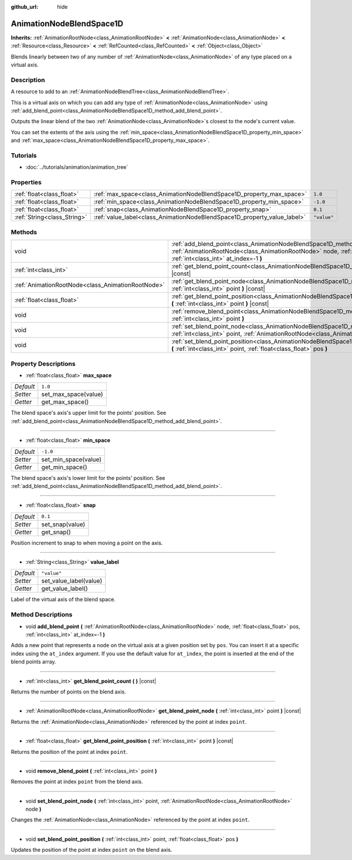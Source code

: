 :github_url: hide

.. Generated automatically by doc/tools/make_rst.py in Godot's source tree.
.. DO NOT EDIT THIS FILE, but the AnimationNodeBlendSpace1D.xml source instead.
.. The source is found in doc/classes or modules/<name>/doc_classes.

.. _class_AnimationNodeBlendSpace1D:

AnimationNodeBlendSpace1D
=========================

**Inherits:** :ref:`AnimationRootNode<class_AnimationRootNode>` **<** :ref:`AnimationNode<class_AnimationNode>` **<** :ref:`Resource<class_Resource>` **<** :ref:`RefCounted<class_RefCounted>` **<** :ref:`Object<class_Object>`

Blends linearly between two of any number of :ref:`AnimationNode<class_AnimationNode>` of any type placed on a virtual axis.

Description
-----------

A resource to add to an :ref:`AnimationNodeBlendTree<class_AnimationNodeBlendTree>`.

This is a virtual axis on which you can add any type of :ref:`AnimationNode<class_AnimationNode>` using :ref:`add_blend_point<class_AnimationNodeBlendSpace1D_method_add_blend_point>`.

Outputs the linear blend of the two :ref:`AnimationNode<class_AnimationNode>`\ s closest to the node's current value.

You can set the extents of the axis using the :ref:`min_space<class_AnimationNodeBlendSpace1D_property_min_space>` and :ref:`max_space<class_AnimationNodeBlendSpace1D_property_max_space>`.

Tutorials
---------

- :doc:`../tutorials/animation/animation_tree`

Properties
----------

+-----------------------------+--------------------------------------------------------------------------+-------------+
| :ref:`float<class_float>`   | :ref:`max_space<class_AnimationNodeBlendSpace1D_property_max_space>`     | ``1.0``     |
+-----------------------------+--------------------------------------------------------------------------+-------------+
| :ref:`float<class_float>`   | :ref:`min_space<class_AnimationNodeBlendSpace1D_property_min_space>`     | ``-1.0``    |
+-----------------------------+--------------------------------------------------------------------------+-------------+
| :ref:`float<class_float>`   | :ref:`snap<class_AnimationNodeBlendSpace1D_property_snap>`               | ``0.1``     |
+-----------------------------+--------------------------------------------------------------------------+-------------+
| :ref:`String<class_String>` | :ref:`value_label<class_AnimationNodeBlendSpace1D_property_value_label>` | ``"value"`` |
+-----------------------------+--------------------------------------------------------------------------+-------------+

Methods
-------

+---------------------------------------------------+---------------------------------------------------------------------------------------------------------------------------------------------------------------------------------------------------------------------+
| void                                              | :ref:`add_blend_point<class_AnimationNodeBlendSpace1D_method_add_blend_point>` **(** :ref:`AnimationRootNode<class_AnimationRootNode>` node, :ref:`float<class_float>` pos, :ref:`int<class_int>` at_index=-1 **)** |
+---------------------------------------------------+---------------------------------------------------------------------------------------------------------------------------------------------------------------------------------------------------------------------+
| :ref:`int<class_int>`                             | :ref:`get_blend_point_count<class_AnimationNodeBlendSpace1D_method_get_blend_point_count>` **(** **)** |const|                                                                                                      |
+---------------------------------------------------+---------------------------------------------------------------------------------------------------------------------------------------------------------------------------------------------------------------------+
| :ref:`AnimationRootNode<class_AnimationRootNode>` | :ref:`get_blend_point_node<class_AnimationNodeBlendSpace1D_method_get_blend_point_node>` **(** :ref:`int<class_int>` point **)** |const|                                                                            |
+---------------------------------------------------+---------------------------------------------------------------------------------------------------------------------------------------------------------------------------------------------------------------------+
| :ref:`float<class_float>`                         | :ref:`get_blend_point_position<class_AnimationNodeBlendSpace1D_method_get_blend_point_position>` **(** :ref:`int<class_int>` point **)** |const|                                                                    |
+---------------------------------------------------+---------------------------------------------------------------------------------------------------------------------------------------------------------------------------------------------------------------------+
| void                                              | :ref:`remove_blend_point<class_AnimationNodeBlendSpace1D_method_remove_blend_point>` **(** :ref:`int<class_int>` point **)**                                                                                        |
+---------------------------------------------------+---------------------------------------------------------------------------------------------------------------------------------------------------------------------------------------------------------------------+
| void                                              | :ref:`set_blend_point_node<class_AnimationNodeBlendSpace1D_method_set_blend_point_node>` **(** :ref:`int<class_int>` point, :ref:`AnimationRootNode<class_AnimationRootNode>` node **)**                            |
+---------------------------------------------------+---------------------------------------------------------------------------------------------------------------------------------------------------------------------------------------------------------------------+
| void                                              | :ref:`set_blend_point_position<class_AnimationNodeBlendSpace1D_method_set_blend_point_position>` **(** :ref:`int<class_int>` point, :ref:`float<class_float>` pos **)**                                             |
+---------------------------------------------------+---------------------------------------------------------------------------------------------------------------------------------------------------------------------------------------------------------------------+

Property Descriptions
---------------------

.. _class_AnimationNodeBlendSpace1D_property_max_space:

- :ref:`float<class_float>` **max_space**

+-----------+----------------------+
| *Default* | ``1.0``              |
+-----------+----------------------+
| *Setter*  | set_max_space(value) |
+-----------+----------------------+
| *Getter*  | get_max_space()      |
+-----------+----------------------+

The blend space's axis's upper limit for the points' position. See :ref:`add_blend_point<class_AnimationNodeBlendSpace1D_method_add_blend_point>`.

----

.. _class_AnimationNodeBlendSpace1D_property_min_space:

- :ref:`float<class_float>` **min_space**

+-----------+----------------------+
| *Default* | ``-1.0``             |
+-----------+----------------------+
| *Setter*  | set_min_space(value) |
+-----------+----------------------+
| *Getter*  | get_min_space()      |
+-----------+----------------------+

The blend space's axis's lower limit for the points' position. See :ref:`add_blend_point<class_AnimationNodeBlendSpace1D_method_add_blend_point>`.

----

.. _class_AnimationNodeBlendSpace1D_property_snap:

- :ref:`float<class_float>` **snap**

+-----------+-----------------+
| *Default* | ``0.1``         |
+-----------+-----------------+
| *Setter*  | set_snap(value) |
+-----------+-----------------+
| *Getter*  | get_snap()      |
+-----------+-----------------+

Position increment to snap to when moving a point on the axis.

----

.. _class_AnimationNodeBlendSpace1D_property_value_label:

- :ref:`String<class_String>` **value_label**

+-----------+------------------------+
| *Default* | ``"value"``            |
+-----------+------------------------+
| *Setter*  | set_value_label(value) |
+-----------+------------------------+
| *Getter*  | get_value_label()      |
+-----------+------------------------+

Label of the virtual axis of the blend space.

Method Descriptions
-------------------

.. _class_AnimationNodeBlendSpace1D_method_add_blend_point:

- void **add_blend_point** **(** :ref:`AnimationRootNode<class_AnimationRootNode>` node, :ref:`float<class_float>` pos, :ref:`int<class_int>` at_index=-1 **)**

Adds a new point that represents a ``node`` on the virtual axis at a given position set by ``pos``. You can insert it at a specific index using the ``at_index`` argument. If you use the default value for ``at_index``, the point is inserted at the end of the blend points array.

----

.. _class_AnimationNodeBlendSpace1D_method_get_blend_point_count:

- :ref:`int<class_int>` **get_blend_point_count** **(** **)** |const|

Returns the number of points on the blend axis.

----

.. _class_AnimationNodeBlendSpace1D_method_get_blend_point_node:

- :ref:`AnimationRootNode<class_AnimationRootNode>` **get_blend_point_node** **(** :ref:`int<class_int>` point **)** |const|

Returns the :ref:`AnimationNode<class_AnimationNode>` referenced by the point at index ``point``.

----

.. _class_AnimationNodeBlendSpace1D_method_get_blend_point_position:

- :ref:`float<class_float>` **get_blend_point_position** **(** :ref:`int<class_int>` point **)** |const|

Returns the position of the point at index ``point``.

----

.. _class_AnimationNodeBlendSpace1D_method_remove_blend_point:

- void **remove_blend_point** **(** :ref:`int<class_int>` point **)**

Removes the point at index ``point`` from the blend axis.

----

.. _class_AnimationNodeBlendSpace1D_method_set_blend_point_node:

- void **set_blend_point_node** **(** :ref:`int<class_int>` point, :ref:`AnimationRootNode<class_AnimationRootNode>` node **)**

Changes the :ref:`AnimationNode<class_AnimationNode>` referenced by the point at index ``point``.

----

.. _class_AnimationNodeBlendSpace1D_method_set_blend_point_position:

- void **set_blend_point_position** **(** :ref:`int<class_int>` point, :ref:`float<class_float>` pos **)**

Updates the position of the point at index ``point`` on the blend axis.

.. |virtual| replace:: :abbr:`virtual (This method should typically be overridden by the user to have any effect.)`
.. |const| replace:: :abbr:`const (This method has no side effects. It doesn't modify any of the instance's member variables.)`
.. |vararg| replace:: :abbr:`vararg (This method accepts any number of arguments after the ones described here.)`
.. |constructor| replace:: :abbr:`constructor (This method is used to construct a type.)`
.. |static| replace:: :abbr:`static (This method doesn't need an instance to be called, so it can be called directly using the class name.)`
.. |operator| replace:: :abbr:`operator (This method describes a valid operator to use with this type as left-hand operand.)`
